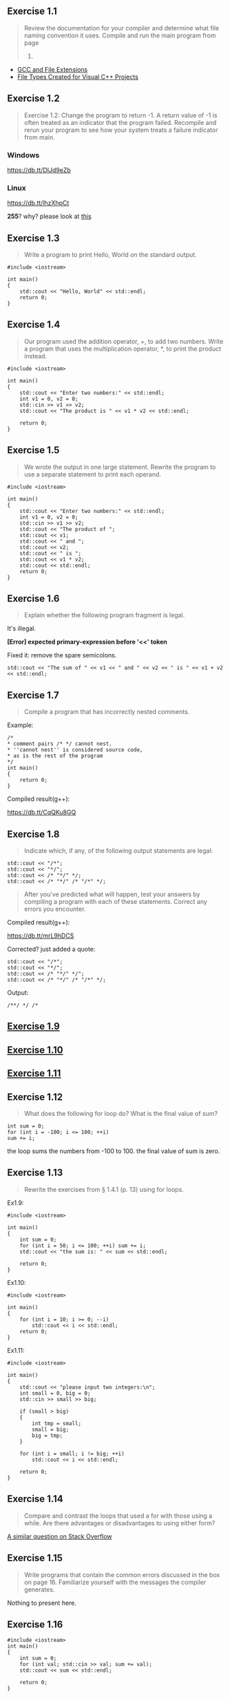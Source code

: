 ** Exercise 1.1
   :PROPERTIES:
   :CUSTOM_ID: exercise-1.1
   :END:

#+BEGIN_QUOTE
  Review the documentation for your compiler and determine what file
  naming convention it uses. Compile and run the main program from page
  2.
#+END_QUOTE

-  [[http://labor-liber.org/en/gnu-linux/development/extensions][GCC and
   File Extensions]]
-  [[https://msdn.microsoft.com/en-us/library/3awe4781.aspx][File Types
   Created for Visual C++ Projects]]

** Exercise 1.2
   :PROPERTIES:
   :CUSTOM_ID: exercise-1.2
   :END:

#+BEGIN_QUOTE
  Exercise 1.2: Change the program to return -1. A return value of -1 is
  often treated as an indicator that the program failed. Recompile and
  rerun your program to see how your system treats a failure indicator
  from main.
#+END_QUOTE

*** Windows
    :PROPERTIES:
    :CUSTOM_ID: windows
    :END:

#+CAPTION: windows
[[https://db.tt/DIJd9eZb]]

*** Linux
    :PROPERTIES:
    :CUSTOM_ID: linux
    :END:

#+CAPTION: linux
[[https://db.tt/lhzXhpCt]]

*255*? why? please look at
[[http://www.tldp.org/LDP/abs/html/exitcodes.html][this]]

** Exercise 1.3
   :PROPERTIES:
   :CUSTOM_ID: exercise-1.3
   :END:

#+BEGIN_QUOTE
  Write a program to print Hello, World on the standard output.
#+END_QUOTE

#+BEGIN_SRC C++
    #include <iostream>

    int main()
    {
        std::cout << "Hello, World" << std::endl;
        return 0;
    }
#+END_SRC

** Exercise 1.4
   :PROPERTIES:
   :CUSTOM_ID: exercise-1.4
   :END:

#+BEGIN_QUOTE
  Our program used the addition operator, +, to add two numbers. Write a
  program that uses the multiplication operator, *, to print the product
  instead.
#+END_QUOTE

#+BEGIN_SRC C++
    #include <iostream>

    int main()
    {
        std::cout << "Enter two numbers:" << std::endl;
        int v1 = 0, v2 = 0;
        std::cin >> v1 >> v2;
        std::cout << "The product is " << v1 * v2 << std::endl;

        return 0;
    }
#+END_SRC

** Exercise 1.5
   :PROPERTIES:
   :CUSTOM_ID: exercise-1.5
   :END:

#+BEGIN_QUOTE
  We wrote the output in one large statement. Rewrite the program to use
  a separate statement to print each operand.
#+END_QUOTE

#+BEGIN_SRC C++
    #include <iostream>

    int main()
    {
        std::cout << "Enter two numbers:" << std::endl;
        int v1 = 0, v2 = 0;
        std::cin >> v1 >> v2;
        std::cout << "The product of ";
        std::cout << v1;
        std::cout << " and ";
        std::cout << v2;
        std::cout << " is ";
        std::cout << v1 * v2;
        std::cout << std::endl;
        return 0;
    }
#+END_SRC

** Exercise 1.6
   :PROPERTIES:
   :CUSTOM_ID: exercise-1.6
   :END:

#+BEGIN_QUOTE
  Explain whether the following program fragment is legal.
#+END_QUOTE

It's illegal.

*[Error] expected primary-expression before '<<' token*

Fixed it: remove the spare semicolons.

#+BEGIN_SRC C++
    std::cout << "The sum of " << v1 << " and " << v2 << " is " << v1 + v2 << std::endl;
#+END_SRC

** Exercise 1.7
   :PROPERTIES:
   :CUSTOM_ID: exercise-1.7
   :END:

#+BEGIN_QUOTE
  Compile a program that has incorrectly nested comments.
#+END_QUOTE

Example:

#+BEGIN_SRC C++
    /*
    * comment pairs /* */ cannot nest.
    * ''cannot nest'' is considered source code,
    * as is the rest of the program
    */
    int main()
    {
        return 0;
    }
#+END_SRC

Compiled result(g++):

#+CAPTION: result
[[https://db.tt/CqQKu8GQ]]

** Exercise 1.8
   :PROPERTIES:
   :CUSTOM_ID: exercise-1.8
   :END:

#+BEGIN_QUOTE
  Indicate which, if any, of the following output statements are legal:
#+END_QUOTE

#+BEGIN_SRC C++
    std::cout << "/*";
    std::cout << "*/";
    std::cout << /* "*/" */;
    std::cout << /* "*/" /* "/*" */;
#+END_SRC

#+BEGIN_QUOTE
  After you've predicted what will happen, test your answers by
  compiling a program with each of these statements. Correct any errors
  you encounter.
#+END_QUOTE

Compiled result(g++):

#+CAPTION: result
[[https://db.tt/mrL9hDCS]]

Corrected? just added a quote:

#+BEGIN_SRC C++
    std::cout << "/*";
    std::cout << "*/";
    std::cout << /* "*/" */";
    std::cout << /* "*/" /* "/*" */;
#+END_SRC

Output:

#+BEGIN_EXAMPLE
    /**/ */ /*
#+END_EXAMPLE

** [[file:ex1_9.cpp][Exercise 1.9]]
   :PROPERTIES:
   :CUSTOM_ID: exercise-1.9
   :END:

** [[file:ex1_10.cpp][Exercise 1.10]]
   :PROPERTIES:
   :CUSTOM_ID: exercise-1.10
   :END:

** [[file:ex1_11.cpp][Exercise 1.11]]
   :PROPERTIES:
   :CUSTOM_ID: exercise-1.11
   :END:

** Exercise 1.12
   :PROPERTIES:
   :CUSTOM_ID: exercise-1.12
   :END:

#+BEGIN_QUOTE
  What does the following for loop do? What is the final value of sum?
#+END_QUOTE

#+BEGIN_SRC C++
    int sum = 0;
    for (int i = -100; i <= 100; ++i)
    sum += i;
#+END_SRC

the loop sums the numbers from -100 to 100. the final value of sum is
zero.

** Exercise 1.13
   :PROPERTIES:
   :CUSTOM_ID: exercise-1.13
   :END:

#+BEGIN_QUOTE
  Rewrite the exercises from § 1.4.1 (p. 13) using for loops.
#+END_QUOTE

Ex1.9:

#+BEGIN_SRC C++
    #include <iostream>

    int main()
    {
        int sum = 0;
        for (int i = 50; i <= 100; ++i) sum += i;
        std::cout << "the sum is: " << sum << std::endl;

        return 0;
    }
#+END_SRC

Ex1.10:

#+BEGIN_SRC C++
    #include <iostream>

    int main()
    {
        for (int i = 10; i >= 0; --i)
            std::cout << i << std::endl;
        return 0;
    }
#+END_SRC

Ex1.11:

#+BEGIN_SRC C++
    #include <iostream>

    int main()
    {
        std::cout << "please input two integers:\n";
        int small = 0, big = 0;
        std::cin >> small >> big;

        if (small > big)
        {
            int tmp = small;
            small = big;
            big = tmp;
        }

        for (int i = small; i != big; ++i)
            std::cout << i << std::endl;

        return 0;
    }
#+END_SRC

** Exercise 1.14
   :PROPERTIES:
   :CUSTOM_ID: exercise-1.14
   :END:

#+BEGIN_QUOTE
  Compare and contrast the loops that used a for with those using a
  while. Are there advantages or disadvantages to using either form?
#+END_QUOTE

[[http://stackoverflow.com/questions/2950931/for-vs-while-in-c-programming][A
similar question on Stack Overflow]]

** Exercise 1.15
   :PROPERTIES:
   :CUSTOM_ID: exercise-1.15
   :END:

#+BEGIN_QUOTE
  Write programs that contain the common errors discussed in the box on
  page 16. Familiarize yourself with the messages the compiler
  generates.
#+END_QUOTE

Nothing to present here.

** Exercise 1.16
   :PROPERTIES:
   :CUSTOM_ID: exercise-1.16
   :END:

#+BEGIN_SRC C++
    #include <iostream>
    int main()
    {
        int sum = 0;
        for (int val; std::cin >> val; sum += val);
        std::cout << sum << std::endl;

        return 0;
    }
#+END_SRC

** Exercise 1.17
   :PROPERTIES:
   :CUSTOM_ID: exercise-1.17
   :END:

#+BEGIN_QUOTE
  What happens in the program presented in this section if the input
  values are all equal? What if there are no duplicated values?
#+END_QUOTE

If the input values are all equal, it will print a line which shows the
count of the number you input.

If there are no duplicated values, when different values input, a new
line will be printed if you click =Enter=.

** Exercise 1.18
   :PROPERTIES:
   :CUSTOM_ID: exercise-1.18
   :END:

#+BEGIN_QUOTE
  Compile and run the program from this section giving it only equal
  values as input. Run it again giving it values in which no number is
  repeated.
#+END_QUOTE

#+CAPTION: run
[[https://db.tt/F38zExnq]]

** Exercise 1.19
   :PROPERTIES:
   :CUSTOM_ID: exercise-1.19
   :END:

#+BEGIN_QUOTE
  Revise the program you wrote for the exercises in § 1.4.1 (p. 13) that
  printed a range of numbers so that it handles input in which the first
  number is smaller than the second.
#+END_QUOTE

[[https://github.com/pezy/Cpp-Primer/blob/master/ch01/ex1_11.cpp][code]]

** Exercise 1.20
   :PROPERTIES:
   :CUSTOM_ID: exercise-1.20
   :END:

#+BEGIN_QUOTE
  http://www.informit.com/title/032174113 contains a copy of
  Sales\_item.h in the Chapter 1 code directory. Copy that file to your
  working directory. Use it to write a program that reads a set of book
  sales transactions, writing each transaction to the standard output.
#+END_QUOTE

[[file:ex1_20.cpp][Here]] is the code.

Note : C++11 flag need to enable. For GCC and Clang, this can be done
with the =-std=c++11=

** Exercise 1.21
   :PROPERTIES:
   :CUSTOM_ID: exercise-1.21
   :END:

#+BEGIN_QUOTE
  Write a program that reads two Sales\_item objects that have the same
  ISBN and produces their sum.
#+END_QUOTE

The program should check whether the objects have the same ISBN.

[[file:ex1_21.cpp][Code]]

** Exercise 1.22
   :PROPERTIES:
   :CUSTOM_ID: exercise-1.22
   :END:

#+BEGIN_QUOTE
  Write a program that reads several transactions for the same ISBN.
  Write the sum of all the transactions that were read.
#+END_QUOTE

Tips: this program will appear in the section 1.6.

[[file:ex1_22.cpp][Here]] is the code.

#+CAPTION: run
[[https://db.tt/UlkuvpAS]]

** Exercise 1.23
   :PROPERTIES:
   :CUSTOM_ID: exercise-1.23
   :END:

#+BEGIN_QUOTE
  Write a program that reads several transactions and counts how many
  transactions occur for each ISBN.
#+END_QUOTE

Tip: please review the =1.4.4=.

[[file:ex1_23.cpp][Here]] is the code.

** Exercise 1.24
   :PROPERTIES:
   :CUSTOM_ID: exercise-1.24
   :END:

#+BEGIN_QUOTE
  Test the previous program by giving multiple transactions representing
  multiple ISBNs. The records for each ISBN should be grouped together.
#+END_QUOTE

=data/book.txt= may be used as the records.

#+CAPTION: run
[[https://db.tt/EeDI7lvN]]

** Exercise 1.25
   :PROPERTIES:
   :CUSTOM_ID: exercise-1.25
   :END:

#+BEGIN_QUOTE
  Using the Sales\_item.h header from the Web site, compile and execute
  the bookstore program presented in this section.
#+END_QUOTE

It is the same as Exercise 1.22.

#+CAPTION: run
[[https://db.tt/C6OOPuzA]]
